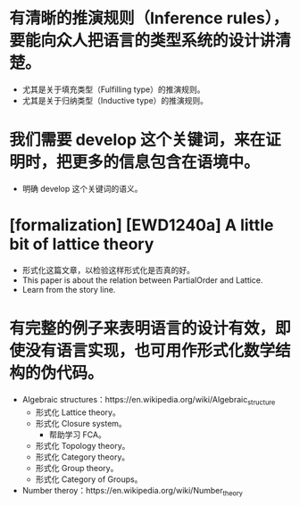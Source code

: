 * 有清晰的推演规则（Inference rules），要能向众人把语言的类型系统的设计讲清楚。
- 尤其是关于填充类型（Fulfilling type）的推演规则。
- 尤其是关于归纳类型（Inductive type）的推演规则。
* 我们需要 develop 这个关键词，来在证明时，把更多的信息包含在语境中。
- 明确 develop 这个关键词的语义。
* [formalization] [EWD1240a] A little bit of lattice theory
- 形式化这篇文章，以检验这样形式化是否真的好。
- This paper is about the relation between PartialOrder and Lattice.
- Learn from the story line.
* 有完整的例子来表明语言的设计有效，即使没有语言实现，也可用作形式化数学结构的伪代码。
- Algebraic structures：https://en.wikipedia.org/wiki/Algebraic_structure
  - 形式化 Lattice theory。
  - 形式化 Closure system。
    - 帮助学习 FCA。
  - 形式化 Topology theory。
  - 形式化 Category theory。
  - 形式化 Group theory。
  - 形式化 Category of Groups。
- Number theroy：https://en.wikipedia.org/wiki/Number_theory
